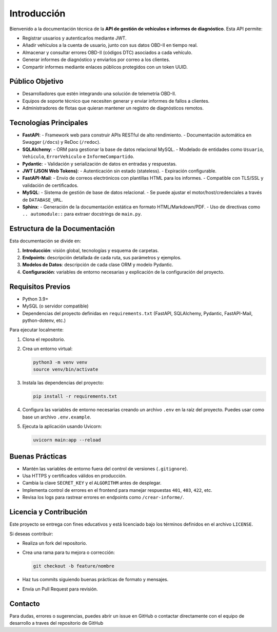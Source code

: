 Introducción
============

Bienvenido a la documentación técnica de la **API de gestión de vehículos e informes de diagnóstico**. Esta API permite:

- Registrar usuarios y autenticarlos mediante JWT.
- Añadir vehículos a la cuenta de usuario, junto con sus datos OBD-II en tiempo real.
- Almacenar y consultar errores OBD-II (códigos DTC) asociados a cada vehículo.
- Generar informes de diagnóstico y enviarlos por correo a los clientes.
- Compartir informes mediante enlaces públicos protegidos con un token UUID.

Público Objetivo
----------------

- Desarrolladores que estén integrando una solución de telemetría OBD-II.
- Equipos de soporte técnico que necesiten generar y enviar informes de fallos a clientes.
- Administradores de flotas que quieran mantener un registro de diagnósticos remotos.

Tecnologías Principales
-----------------------

- **FastAPI**: 
  - Framework web para construir APIs RESTful de alto rendimiento.
  - Documentación automática en Swagger (``/docs``) y ReDoc (``/redoc``).

- **SQLAlchemy**:
  - ORM para gestionar la base de datos relacional MySQL.
  - Modelado de entidades como ``Usuario``, ``Vehiculo``, ``ErrorVehiculo`` e ``InformeCompartido``.

- **Pydantic**:
  - Validación y serialización de datos en entradas y respuestas.

- **JWT (JSON Web Tokens)**:
  - Autenticación sin estado (stateless).
  - Expiración configurable.

- **FastAPI-Mail**:
  - Envío de correos electrónicos con plantillas HTML para los informes.
  - Compatible con TLS/SSL y validación de certificados.

- **MySQL**:
  - Sistema de gestión de base de datos relacional.
  - Se puede ajustar el motor/host/credenciales a través de ``DATABASE_URL``.

- **Sphinx**:
  - Generación de la documentación estática en formato HTML/Markdown/PDF.
  - Uso de directivas como ``.. automodule::`` para extraer docstrings de ``main.py``.

Estructura de la Documentación
------------------------------

Esta documentación se divide en:

1. **Introducción**: visión global, tecnologías y esquema de carpetas.
2. **Endpoints**: descripción detallada de cada ruta, sus parámetros y ejemplos.
3. **Modelos de Datos**: descripción de cada clase ORM y modelo Pydantic.
4. **Configuración**: variables de entorno necesarias y explicación de la configuración del proyecto.

Requisitos Previos
------------------

- Python 3.9+  
- MySQL (o servidor compatible)  
- Dependencias del proyecto definidas en ``requirements.txt`` (FastAPI, SQLAlchemy, Pydantic, FastAPI-Mail, python-dotenv, etc.)  

Para ejecutar localmente:

1. Clona el repositorio.
2. Crea un entorno virtual:

   .. code-block:: bash

      python3 -m venv venv
      source venv/bin/activate

3. Instala las dependencias del proyecto:

   .. code-block:: bash

      pip install -r requirements.txt

4. Configura las variables de entorno necesarias creando un archivo ``.env`` en la raíz del proyecto.  
   Puedes usar como base un archivo ``.env.example``.

5. Ejecuta la aplicación usando Uvicorn:

   .. code-block:: bash

      uvicorn main:app --reload

Buenas Prácticas
----------------

- Mantén las variables de entorno fuera del control de versiones (``.gitignore``).
- Usa HTTPS y certificados válidos en producción.
- Cambia la clave ``SECRET_KEY`` y el ``ALGORITHM`` antes de desplegar.
- Implementa control de errores en el frontend para manejar respuestas ``401``, ``403``, ``422``, etc.
- Revisa los logs para rastrear errores en endpoints como ``/crear-informe/``.

Licencia y Contribución
-----------------------

Este proyecto se entrega con fines educativos y está licenciado bajo los términos definidos en el archivo ``LICENSE``.

Si deseas contribuir:

- Realiza un fork del repositorio.
- Crea una rama para tu mejora o corrección:

  .. code-block:: bash

     git checkout -b feature/nombre

- Haz tus commits siguiendo buenas prácticas de formato y mensajes.
- Envía un Pull Request para revisión.

Contacto
--------

Para dudas, errores o sugerencias, puedes abrir un issue en GitHub o contactar directamente con el equipo de desarrollo a traves del repositorio de GitHub
